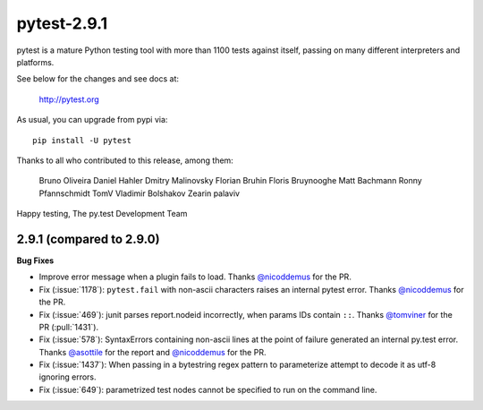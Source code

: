 pytest-2.9.1
============

pytest is a mature Python testing tool with more than 1100 tests
against itself, passing on many different interpreters and platforms.

See below for the changes and see docs at:

    http://pytest.org

As usual, you can upgrade from pypi via::

    pip install -U pytest

Thanks to all who contributed to this release, among them:

    Bruno Oliveira
    Daniel Hahler
    Dmitry Malinovsky
    Florian Bruhin
    Floris Bruynooghe
    Matt Bachmann
    Ronny Pfannschmidt
    TomV
    Vladimir Bolshakov
    Zearin
    palaviv


Happy testing,
The py.test Development Team


2.9.1 (compared to 2.9.0)
-------------------------

**Bug Fixes**

* Improve error message when a plugin fails to load.
  Thanks `@nicoddemus`_ for the PR.

* Fix (:issue:`1178`):
  ``pytest.fail`` with non-ascii characters raises an internal pytest error.
  Thanks `@nicoddemus`_ for the PR.

* Fix (:issue:`469`): junit parses report.nodeid incorrectly, when params IDs
  contain ``::``. Thanks `@tomviner`_ for the PR (:pull:`1431`).

* Fix (:issue:`578`): SyntaxErrors
  containing non-ascii lines at the point of failure generated an internal
  py.test error.
  Thanks `@asottile`_ for the report and `@nicoddemus`_ for the PR.

* Fix (:issue:`1437`): When passing in a bytestring regex pattern to parameterize
  attempt to decode it as utf-8 ignoring errors.

* Fix (:issue:`649`): parametrized test nodes cannot be specified to run on the command line.


.. _@asottile: https://github.com/asottile
.. _@nicoddemus: https://github.com/nicoddemus
.. _@tomviner: https://github.com/tomviner
